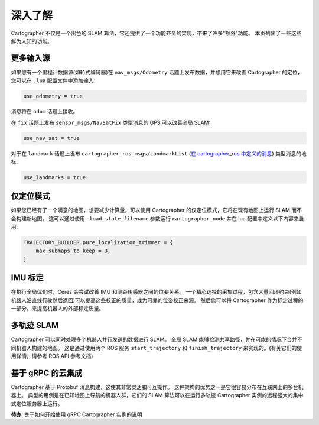 .. Copyright 2018 The Cartographer Authors

.. Licensed under the Apache License, Version 2.0 (the "License");
   you may not use this file except in compliance with the License.
   You may obtain a copy of the License at

..      http://www.apache.org/licenses/LICENSE-2.0

.. Unless required by applicable law or agreed to in writing, software
   distributed under the License is distributed on an "AS IS" BASIS,
   WITHOUT WARRANTIES OR CONDITIONS OF ANY KIND, either express or implied.
   See the License for the specific language governing permissions and
   limitations under the License.

=============
深入了解
=============

Cartographer 不仅是一个出色的 SLAM 算法，它还提供了一个功能齐全的实现，带来了许多"额外"功能。
本页列出了一些这些鲜为人知的功能。

更多输入源
==========

如果您有一个里程计数据源(如轮式编码器)在 ``nav_msgs/Odometry`` 话题上发布数据，并想用它来改善 Cartographer 的定位，您可以在 ``.lua`` 配置文件中添加输入:

..  code-block:: lua

    use_odometry = true

消息将在 ``odom`` 话题上接收。

在 ``fix`` 话题上发布 ``sensor_msgs/NavSatFix`` 类型消息的 GPS 可以改善全局 SLAM:

..  code-block:: lua

    use_nav_sat = true

对于在 ``landmark`` 话题上发布 ``cartographer_ros_msgs/LandmarkList`` (`在 cartographer_ros 中定义的消息`_) 类型消息的地标:

..  code-block:: lua

    use_landmarks = true

.. _在 cartographer_ros 中定义的消息: https://github.com/cartographer-project/cartographer_ros/blob/4b39ee68c7a4d518bf8d01a509331e2bc1f514a0/cartographer_ros_msgs/msg/LandmarkList.msg

仅定位模式
=================

如果您已经有了一个满意的地图，想要减少计算量，可以使用 Cartographer 的仅定位模式，它将在现有地图上运行 SLAM 而不会构建新地图。
这可以通过使用 ``-load_state_filename`` 参数运行 ``cartographer_node`` 并在 lua 配置中定义以下内容来启用:

..  code-block:: lua

    TRAJECTORY_BUILDER.pure_localization_trimmer = {
        max_submaps_to_keep = 3,
    }

IMU 标定
===============

在执行全局优化时，Ceres 会尝试改善 IMU 和测距传感器之间的位姿关系。
一个精心选择的采集过程，包含大量回环约束(例如机器人沿直线行驶然后返回)可以提高这些校正的质量，成为可靠的位姿校正来源。
然后您可以将 Cartographer 作为标定过程的一部分，来提高机器人的外部标定质量。

多轨迹 SLAM
=======================

Cartographer 可以同时处理多个机器人并行发送的数据进行 SLAM。
全局 SLAM 能够检测共享路径，并在可能的情况下合并不同机器人构建的地图。
这是通过使用两个 ROS 服务 ``start_trajectory`` 和 ``finish_trajectory`` 来实现的。(有关它们的使用详情，请参考 ROS API 参考文档)

基于 gRPC 的云集成
===========================

Cartographer 基于 Protobuf 消息构建，这使其非常灵活和可互操作。
这种架构的优势之一是它很容易分布在互联网上的多台机器上。
典型的用例是在已知地图上导航的机器人群，它们的 SLAM 算法可以在运行多轨迹 Cartographer 实例的远程强大的集中式定位服务器上运行。

**待办**: 关于如何开始使用 gRPC Cartographer 实例的说明
